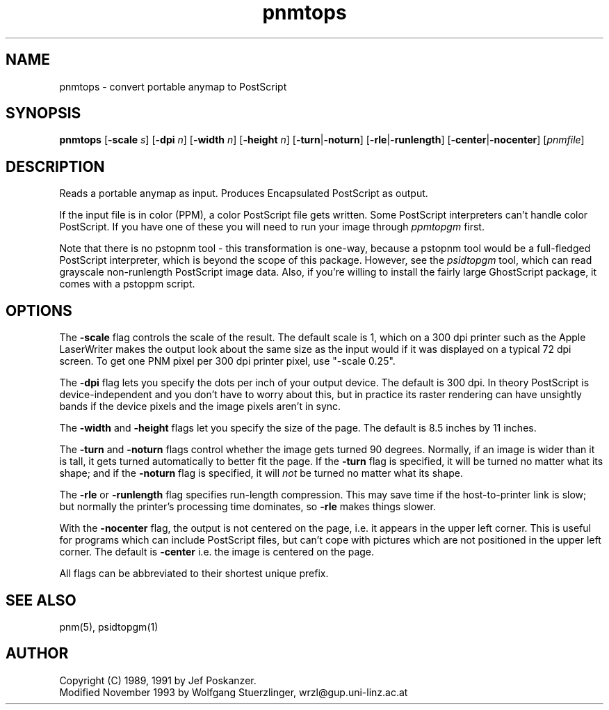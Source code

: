 .TH pnmtops 1 "26 October 1991"
.IX pnmtops
.SH NAME
pnmtops - convert portable anymap to PostScript
.SH SYNOPSIS
.B pnmtops
.RB [ -scale
.IR s ]
.RB [ -dpi
.IR n ]
.RB [ -width
.IR n ]
.RB [ -height
.IR n ]
.RB [ -turn | -noturn ]
.RB [ -rle | -runlength ]
.RB [ -center | -nocenter ]
.RI [ pnmfile ]
.SH DESCRIPTION
Reads a portable anymap as input.
Produces Encapsulated PostScript as output.
.IX PostScript
.PP
If the input file is in color (PPM), a color PostScript file gets
written.
Some PostScript interpreters can't handle color PostScript.
If you have one of these you will need to run your image through
.I ppmtopgm
first.
.PP
Note that there is no pstopnm
tool - this transformation is one-way, because a pstopnm tool would
be a full-fledged PostScript interpreter, which is beyond the scope
of this package.
However, see the
.I psidtopgm
tool, which can read grayscale non-runlength PostScript image data.
Also, if you're willing to install the fairly large GhostScript package,
it comes with a pstoppm script.
.SH OPTIONS
.PP
The
.B -scale
flag controls the scale of the result.  The default scale is 1,
which on a 300 dpi printer such as the Apple LaserWriter makes
the output look about the same size as the input would if it was displayed
on a typical 72 dpi screen.
To get one PNM pixel per 300 dpi printer pixel, use "-scale 0.25".
.PP
The
.B -dpi
flag lets you specify the dots per inch of your output device.
The default is 300 dpi.
In theory PostScript is device-independent and you don't have to
worry about this, but in practice its raster rendering can have
unsightly bands if the device pixels and the image pixels aren't
in sync.
.PP
The
.B -width
and
.B -height
flags let you specify the size of the page.
The default is 8.5 inches by 11 inches.
.PP
The
.B -turn
and
.B -noturn
flags control whether the image gets turned 90 degrees.
Normally, if an image is wider than it is tall, it gets turned
automatically to better fit the page.
If the
.B -turn
flag is specified, it will be turned no matter what its shape; and if the
.B -noturn
flag is specified, it will
.I not
be turned no matter what its shape.
.PP
The
.B -rle
or
.B -runlength
flag specifies run-length compression.  This may save
time if the host-to-printer link is slow; but normally the printer's processing
time dominates, so
.B -rle
makes things slower.
.PP
With the
.B -nocenter
flag, the output is not centered on the page, i.e. it appears
in the upper left corner. This is useful for programs which can
include PostScript files, but can't cope with pictures which are
not positioned in the upper left corner. The default is
.B -center
i.e. the image is centered on the page.
.PP
All flags can be abbreviated to their shortest unique prefix.
.SH "SEE ALSO"
pnm(5), psidtopgm(1)
.SH AUTHOR
Copyright (C) 1989, 1991 by Jef Poskanzer.
.br
Modified November 1993 by Wolfgang Stuerzlinger, wrzl@gup.uni-linz.ac.at
.\" Permission to use, copy, modify, and distribute this software and its
.\" documentation for any purpose and without fee is hereby granted, provided
.\" that the above copyright notice appear in all copies and that both that
.\" copyright notice and this permission notice appear in supporting
.\" documentation.  This software is provided "as is" without express or
.\" implied warranty.

